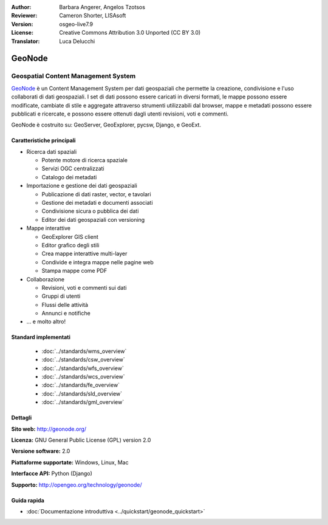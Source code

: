 :Author: Barbara Angerer, Angelos Tzotsos
:Reviewer: Cameron Shorter, LISAsoft
:Version: osgeo-live7.9
:License: Creative Commons Attribution 3.0 Unported (CC BY 3.0)
:Translator: Luca Delucchi

.. image:: ../../images/project_logos/logo-geonode.jpg
  :alt: project logo
  :align: right
  :target: http://geonode.org


GeoNode
================================================================================

Geospatial Content Management System
~~~~~~~~~~~~~~~~~~~~~~~~~~~~~~~~~~~~~~~~~~~~~~~~~~~~~~~~~~~~~~~~~~~~~~~~~~~~~~~~

`GeoNode <http://geonode.org>`_ è un Content Management System per dati geospaziali che
permette la creazione, condivisione e l'uso collaborati di dati geospaziali. I set di dati
possono essere caricati in diversi formati, le mappe possono essere modificate, cambiate di
stile e aggregate attraverso strumenti utilizzabili dal browser, mappe e metadati possono
essere pubblicati e ricercate, e possono essere ottenuti dagli utenti revisioni, voti e commenti.

GeoNode è costruito su: GeoServer, GeoExplorer, pycsw, Django, e GeoExt.

.. image:: ../../images/screenshots/800x600/geonode_basic_application.png
  :scale: 50%
  :alt: GeoNode application
  :align: right

Caratteristiche principali
--------------------------------------------------------------------------------

* Ricerca dati spaziali

  * Potente motore di ricerca spaziale
  * Servizi OGC centralizzati
  * Catalogo dei metadati

* Importazione e gestione dei dati geospaziali

  * Publicazione di dati raster, vector, e tavolari
  * Gestione dei metadati e documenti associati
  * Condivisione sicura o pubblica dei dati
  * Editor dei dati geospaziali con versioning

* Mappe interattive

  * GeoExplorer GIS client
  * Editor grafico degli stili
  * Crea mappe interattive multi-layer
  * Condivide e integra mappe nelle pagine web
  * Stampa mappe come PDF

* Collaborazione

  * Revisioni, voti e commenti sui dati
  * Gruppi di utenti
  * Flussi delle attività
  * Annunci e notifiche

* ... e molto altro!

Standard implementati
--------------------------------------------------------------------------------

  * :doc:`../standards/wms_overview`
  * :doc:`../standards/csw_overview`
  * :doc:`../standards/wfs_overview`
  * :doc:`../standards/wcs_overview`
  * :doc:`../standards/fe_overview`
  * :doc:`../standards/sld_overview` 
  * :doc:`../standards/gml_overview`

Dettagli
--------------------------------------------------------------------------------

**Sito web:** http://geonode.org/

**Licenza:** GNU General Public License (GPL) version 2.0

**Versione software:** 2.0

**Piattaforme supportate:** Windows, Linux, Mac

**Interfacce API:** Python (Django)

**Supporto:** http://opengeo.org/technology/geonode/

Guida rapida
--------------------------------------------------------------------------------

* :doc:`Documentazione introduttiva <../quickstart/geonode_quickstart>`
